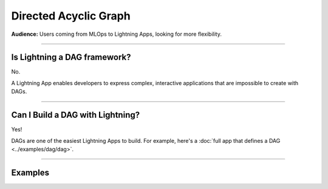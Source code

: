 ######################
Directed Acyclic Graph
######################
**Audience:** Users coming from MLOps to Lightning Apps, looking for more flexibility.

----

*****************************
Is Lightning a DAG framework?
*****************************
No.

A Lightning App enables developers to express complex, interactive applications that are impossible to create with DAGs.

----

*********************************
Can I Build a DAG with Lightning?
*********************************
Yes!

DAGs are one of the easiest Lightning Apps to build. For example, here's a :doc:`full app that defines a DAG <../examples/dag/dag>`.

----

********
Examples
********

.. raw:: html

    <div class="display-card-container">
        <div class="row">

.. displayitem::
   :header: Build a DAG
   :description: Learn how to create a DAG with Lightning
   :col_css: col-md-4
   :button_link: ../examples/dag/dag.html
   :height: 180
   :tag: Intermediate

.. raw:: html

        </div>
    </div>
